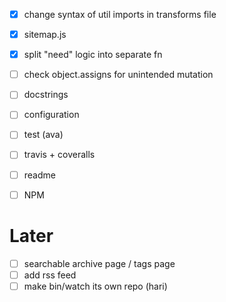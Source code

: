 - [X] change syntax of util imports in transforms file
- [X] sitemap.js
- [X] split "need" logic into separate fn
- [ ] check object.assigns for unintended mutation
- [ ] docstrings
- [ ] configuration

- [ ] test (ava)
- [ ] travis + coveralls

- [ ] readme
- [ ] NPM

* Later
- [ ] searchable archive page / tags page
- [ ] add rss feed
- [ ] make bin/watch its own repo (hari)
